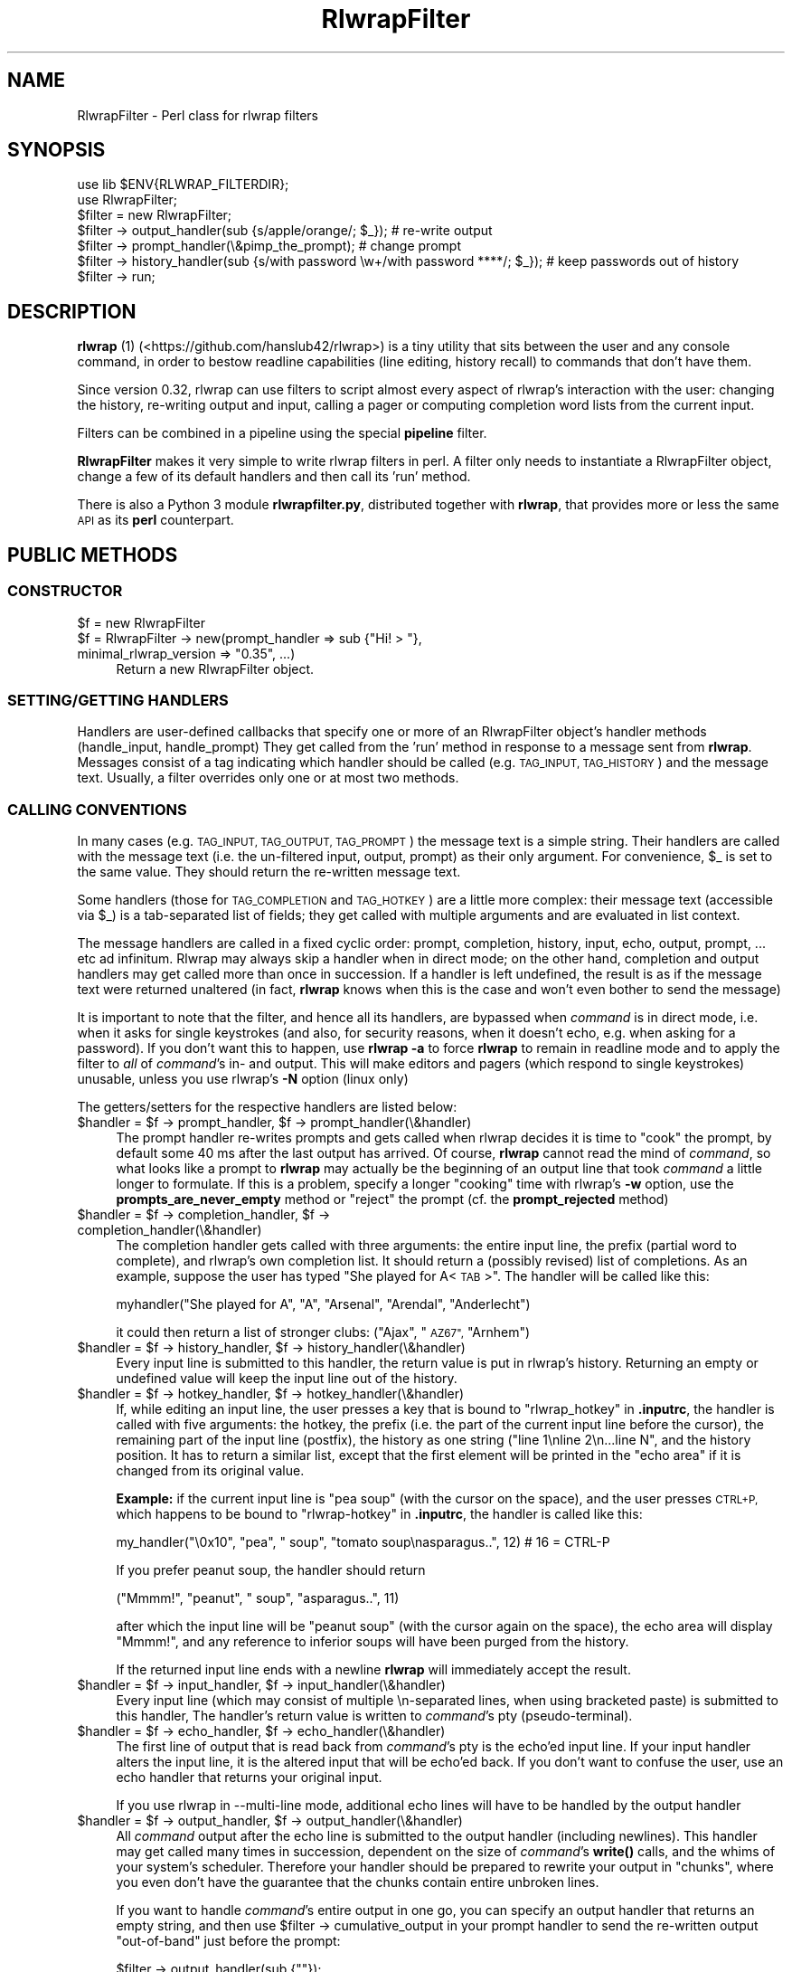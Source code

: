 .\" Automatically generated by Pod::Man 4.14 (Pod::Simple 3.40)
.\"
.\" Standard preamble:
.\" ========================================================================
.de Sp \" Vertical space (when we can't use .PP)
.if t .sp .5v
.if n .sp
..
.de Vb \" Begin verbatim text
.ft CW
.nf
.ne \\$1
..
.de Ve \" End verbatim text
.ft R
.fi
..
.\" Set up some character translations and predefined strings.  \*(-- will
.\" give an unbreakable dash, \*(PI will give pi, \*(L" will give a left
.\" double quote, and \*(R" will give a right double quote.  \*(C+ will
.\" give a nicer C++.  Capital omega is used to do unbreakable dashes and
.\" therefore won't be available.  \*(C` and \*(C' expand to `' in nroff,
.\" nothing in troff, for use with C<>.
.tr \(*W-
.ds C+ C\v'-.1v'\h'-1p'\s-2+\h'-1p'+\s0\v'.1v'\h'-1p'
.ie n \{\
.    ds -- \(*W-
.    ds PI pi
.    if (\n(.H=4u)&(1m=24u) .ds -- \(*W\h'-12u'\(*W\h'-12u'-\" diablo 10 pitch
.    if (\n(.H=4u)&(1m=20u) .ds -- \(*W\h'-12u'\(*W\h'-8u'-\"  diablo 12 pitch
.    ds L" ""
.    ds R" ""
.    ds C` ""
.    ds C' ""
'br\}
.el\{\
.    ds -- \|\(em\|
.    ds PI \(*p
.    ds L" ``
.    ds R" ''
.    ds C`
.    ds C'
'br\}
.\"
.\" Escape single quotes in literal strings from groff's Unicode transform.
.ie \n(.g .ds Aq \(aq
.el       .ds Aq '
.\"
.\" If the F register is >0, we'll generate index entries on stderr for
.\" titles (.TH), headers (.SH), subsections (.SS), items (.Ip), and index
.\" entries marked with X<> in POD.  Of course, you'll have to process the
.\" output yourself in some meaningful fashion.
.\"
.\" Avoid warning from groff about undefined register 'F'.
.de IX
..
.nr rF 0
.if \n(.g .if rF .nr rF 1
.if (\n(rF:(\n(.g==0)) \{\
.    if \nF \{\
.        de IX
.        tm Index:\\$1\t\\n%\t"\\$2"
..
.        if !\nF==2 \{\
.            nr % 0
.            nr F 2
.        \}
.    \}
.\}
.rr rF
.\"
.\" Accent mark definitions (@(#)ms.acc 1.5 88/02/08 SMI; from UCB 4.2).
.\" Fear.  Run.  Save yourself.  No user-serviceable parts.
.    \" fudge factors for nroff and troff
.if n \{\
.    ds #H 0
.    ds #V .8m
.    ds #F .3m
.    ds #[ \f1
.    ds #] \fP
.\}
.if t \{\
.    ds #H ((1u-(\\\\n(.fu%2u))*.13m)
.    ds #V .6m
.    ds #F 0
.    ds #[ \&
.    ds #] \&
.\}
.    \" simple accents for nroff and troff
.if n \{\
.    ds ' \&
.    ds ` \&
.    ds ^ \&
.    ds , \&
.    ds ~ ~
.    ds /
.\}
.if t \{\
.    ds ' \\k:\h'-(\\n(.wu*8/10-\*(#H)'\'\h"|\\n:u"
.    ds ` \\k:\h'-(\\n(.wu*8/10-\*(#H)'\`\h'|\\n:u'
.    ds ^ \\k:\h'-(\\n(.wu*10/11-\*(#H)'^\h'|\\n:u'
.    ds , \\k:\h'-(\\n(.wu*8/10)',\h'|\\n:u'
.    ds ~ \\k:\h'-(\\n(.wu-\*(#H-.1m)'~\h'|\\n:u'
.    ds / \\k:\h'-(\\n(.wu*8/10-\*(#H)'\z\(sl\h'|\\n:u'
.\}
.    \" troff and (daisy-wheel) nroff accents
.ds : \\k:\h'-(\\n(.wu*8/10-\*(#H+.1m+\*(#F)'\v'-\*(#V'\z.\h'.2m+\*(#F'.\h'|\\n:u'\v'\*(#V'
.ds 8 \h'\*(#H'\(*b\h'-\*(#H'
.ds o \\k:\h'-(\\n(.wu+\w'\(de'u-\*(#H)/2u'\v'-.3n'\*(#[\z\(de\v'.3n'\h'|\\n:u'\*(#]
.ds d- \h'\*(#H'\(pd\h'-\w'~'u'\v'-.25m'\f2\(hy\fP\v'.25m'\h'-\*(#H'
.ds D- D\\k:\h'-\w'D'u'\v'-.11m'\z\(hy\v'.11m'\h'|\\n:u'
.ds th \*(#[\v'.3m'\s+1I\s-1\v'-.3m'\h'-(\w'I'u*2/3)'\s-1o\s+1\*(#]
.ds Th \*(#[\s+2I\s-2\h'-\w'I'u*3/5'\v'-.3m'o\v'.3m'\*(#]
.ds ae a\h'-(\w'a'u*4/10)'e
.ds Ae A\h'-(\w'A'u*4/10)'E
.    \" corrections for vroff
.if v .ds ~ \\k:\h'-(\\n(.wu*9/10-\*(#H)'\s-2\u~\d\s+2\h'|\\n:u'
.if v .ds ^ \\k:\h'-(\\n(.wu*10/11-\*(#H)'\v'-.4m'^\v'.4m'\h'|\\n:u'
.    \" for low resolution devices (crt and lpr)
.if \n(.H>23 .if \n(.V>19 \
\{\
.    ds : e
.    ds 8 ss
.    ds o a
.    ds d- d\h'-1'\(ga
.    ds D- D\h'-1'\(hy
.    ds th \o'bp'
.    ds Th \o'LP'
.    ds ae ae
.    ds Ae AE
.\}
.rm #[ #] #H #V #F C
.\" ========================================================================
.\"
.IX Title "RlwrapFilter 3pm"
.TH RlwrapFilter 3pm "2021-02-18" "perl v5.32.0" "User Contributed Perl Documentation"
.\" For nroff, turn off justification.  Always turn off hyphenation; it makes
.\" way too many mistakes in technical documents.
.if n .ad l
.nh
.SH "NAME"
RlwrapFilter \- Perl class for rlwrap filters
.SH "SYNOPSIS"
.IX Header "SYNOPSIS"
.Vb 2
\&  use lib $ENV{RLWRAP_FILTERDIR};
\&  use RlwrapFilter;
\&
\&  $filter = new RlwrapFilter;
\&
\&  $filter \-> output_handler(sub {s/apple/orange/; $_}); # re\-write output
\&  $filter \-> prompt_handler(\e&pimp_the_prompt); # change prompt
\&  $filter \-> history_handler(sub {s/with password \ew+/with password ****/; $_}); # keep passwords out of history
\&
\&  $filter \-> run;
.Ve
.SH "DESCRIPTION"
.IX Header "DESCRIPTION"
\&\fBrlwrap\fR (1) (<https://github.com/hanslub42/rlwrap>) is a tiny
utility that sits between the user and any console command, in order
to bestow readline capabilities (line editing, history recall) to
commands that don't have them.
.PP
Since version 0.32, rlwrap can use filters to script almost every
aspect of rlwrap's interaction with the user: changing the history,
re-writing output and input, calling a pager or computing completion
word lists from the current input.
.PP
Filters can be combined in a pipeline using the special \fBpipeline\fR filter.
.PP
\&\fBRlwrapFilter\fR makes it very simple to write rlwrap
filters in perl. A filter only needs to instantiate a RlwrapFilter
object, change a few of its default handlers and then call its 'run'
method.
.PP
There is also a Python 3 module \fBrlwrapfilter.py\fR, distributed
together with \fBrlwrap\fR, that provides  more or less the same \s-1API\s0 as
its \fBperl\fR counterpart.
.SH "PUBLIC METHODS"
.IX Header "PUBLIC METHODS"
.SS "\s-1CONSTRUCTOR\s0"
.IX Subsection "CONSTRUCTOR"
.ie n .IP "$f = new RlwrapFilter" 4
.el .IP "\f(CW$f\fR = new RlwrapFilter" 4
.IX Item "$f = new RlwrapFilter"
.PD 0
.ie n .IP "$f = RlwrapFilter \-> new(prompt_handler => sub {""Hi! > ""}, minimal_rlwrap_version => ""0.35"", ...)" 4
.el .IP "\f(CW$f\fR = RlwrapFilter \-> new(prompt_handler => sub {``Hi! > ''}, minimal_rlwrap_version => ``0.35'', ...)" 4
.IX Item "$f = RlwrapFilter -> new(prompt_handler => sub {Hi! > }, minimal_rlwrap_version => 0.35, ...)"
.PD
Return a new RlwrapFilter object.
.SS "\s-1SETTING/GETTING HANDLERS\s0"
.IX Subsection "SETTING/GETTING HANDLERS"
Handlers are user-defined callbacks that specify one or more of an
RlwrapFilter object's handler methods (handle_input, handle_prompt)
They get called from the 'run' method in response to a message sent
from \fBrlwrap\fR.  Messages consist of a tag indicating which handler
should be called (e.g. \s-1TAG_INPUT, TAG_HISTORY\s0) and the message
text. Usually, a filter overrides only one or at most two methods.
.SS "\s-1CALLING CONVENTIONS\s0"
.IX Subsection "CALLING CONVENTIONS"
In many cases (e.g. \s-1TAG_INPUT, TAG_OUTPUT, TAG_PROMPT\s0) the message
text is a simple string. Their handlers are called with the message
text (i.e. the un-filtered input, output, prompt) as their only
argument. For convenience, \f(CW$_\fR is set to the same value. They should
return the re-written message text.
.PP
Some handlers (those for \s-1TAG_COMPLETION\s0 and \s-1TAG_HOTKEY\s0) are a little
more complex: their message text (accessible via \f(CW$_\fR) is a
tab-separated list of fields; they get called with multiple arguments
and are evaluated in list context.
.PP
The message handlers are called in a fixed cyclic order: prompt,
completion, history, input, echo, output, prompt, ... etc ad
infinitum. Rlwrap may always skip a handler when in direct mode; on
the other hand, completion and output handlers may get called more
than once in succession. If a handler is left undefined, the result is
as if the message text were returned unaltered (in fact, \fBrlwrap\fR knows
when this is the case and won't even bother to send the message)
.PP
It is important to note that the filter, and hence all its handlers,
are bypassed when \fIcommand\fR is in direct mode, i.e. when it asks for
single keystrokes (and also, for security reasons, when it doesn't
echo, e.g. when asking for a password). If you don't want this to happen, use
\&\fBrlwrap \-a\fR to force \fBrlwrap\fR to remain in readline mode and to
apply the filter to \fIall\fR of \fIcommand\fR's in\- and output. This will
make editors and pagers (which respond to single keystrokes) unusable,
unless you use rlwrap's \fB\-N\fR option (linux only)
.PP
The getters/setters for the respective handlers are listed below:
.ie n .IP "$handler = $f \-> prompt_handler, $f \-> prompt_handler(\e&handler)" 4
.el .IP "\f(CW$handler\fR = \f(CW$f\fR \-> prompt_handler, \f(CW$f\fR \-> prompt_handler(\e&handler)" 4
.IX Item "$handler = $f -> prompt_handler, $f -> prompt_handler(&handler)"
The prompt handler re-writes prompts and gets called when rlwrap
decides it is time to \*(L"cook\*(R" the prompt, by default some 40 ms after
the last output has arrived. Of course, \fBrlwrap\fR cannot read the mind
of \fIcommand\fR, so what looks like a prompt to \fBrlwrap\fR may actually
be the beginning of an output line that took \fIcommand\fR a little
longer to formulate. If this is a problem, specify a longer \*(L"cooking\*(R"
time with rlwrap's \fB\-w\fR option, use the \fBprompts_are_never_empty\fR
method or \*(L"reject\*(R" the prompt (cf. the \fBprompt_rejected\fR method)
.ie n .IP "$handler = $f \-> completion_handler, $f \-> completion_handler(\e&handler)" 4
.el .IP "\f(CW$handler\fR = \f(CW$f\fR \-> completion_handler, \f(CW$f\fR \-> completion_handler(\e&handler)" 4
.IX Item "$handler = $f -> completion_handler, $f -> completion_handler(&handler)"
The completion handler gets called with three arguments: the entire input
line, the prefix (partial word to complete), and rlwrap's own completion list.
It should return a (possibly revised) list of completions.
As an example, suppose the user has typed \*(L"She played for
A<\s-1TAB\s0>\*(R". The handler will be called like this:
.Sp
.Vb 1
\&     myhandler("She played for A", "A", "Arsenal", "Arendal", "Anderlecht")
.Ve
.Sp
it could then return a list of stronger clubs: (\*(L"Ajax\*(R", \*(L"\s-1AZ67\*(R",\s0  \*(L"Arnhem\*(R")
.ie n .IP "$handler = $f \-> history_handler, $f \-> history_handler(\e&handler)" 4
.el .IP "\f(CW$handler\fR = \f(CW$f\fR \-> history_handler, \f(CW$f\fR \-> history_handler(\e&handler)" 4
.IX Item "$handler = $f -> history_handler, $f -> history_handler(&handler)"
Every input line is submitted to this handler, the return value is put
in rlwrap's history. Returning an empty or undefined value will keep
the input line out of the history.
.ie n .IP "$handler = $f \-> hotkey_handler, $f \-> hotkey_handler(\e&handler)" 4
.el .IP "\f(CW$handler\fR = \f(CW$f\fR \-> hotkey_handler, \f(CW$f\fR \-> hotkey_handler(\e&handler)" 4
.IX Item "$handler = $f -> hotkey_handler, $f -> hotkey_handler(&handler)"
If, while editing an input line, the user presses a key that is bound
to \*(L"rlwrap_hotkey\*(R" in \fB.inputrc\fR, the handler is called with five
arguments: the hotkey, the prefix (i.e.  the part of the current input
line before the cursor), the remaining part of the input line
(postfix), the history as one string (\*(L"line 1\enline 2\en...line N\*(R", and
the history position. It has to return a similar list, except that the
first element will be printed in the \*(L"echo area\*(R" if it is changed from
its original value.
.Sp
\&\fBExample:\fR if the current input line is  \*(L"pea soup\*(R" (with the cursor on the
space), and the user presses \s-1CTRL+P,\s0 which happens to be bound to \*(L"rlwrap-hotkey\*(R"
in \fB.inputrc\fR, the handler is called like this:
.Sp
.Vb 1
\&    my_handler("\e0x10", "pea", " soup", "tomato soup\enasparagus..", 12) # 16 = CTRL\-P
.Ve
.Sp
If you prefer peanut soup, the handler should return
.Sp
.Vb 1
\&    ("Mmmm!", "peanut", " soup", "asparagus..", 11)
.Ve
.Sp
after which the input line will be \*(L"peanut soup\*(R" (with the cursor
again on the space), the echo area will display \*(L"Mmmm!\*(R", and any reference
to inferior soups will have been purged from the history.
.Sp
If the returned input line ends with a newline \fBrlwrap\fR will immediately
accept the result.
.ie n .IP "$handler = $f \-> input_handler, $f \-> input_handler(\e&handler)" 4
.el .IP "\f(CW$handler\fR = \f(CW$f\fR \-> input_handler, \f(CW$f\fR \-> input_handler(\e&handler)" 4
.IX Item "$handler = $f -> input_handler, $f -> input_handler(&handler)"
Every input line (which may consist of multiple \en\-separated lines,
when using bracketed paste) is submitted to this handler, The
handler's return value is written to \fIcommand\fR's pty
(pseudo-terminal).
.ie n .IP "$handler = $f \-> echo_handler, $f \-> echo_handler(\e&handler)" 4
.el .IP "\f(CW$handler\fR = \f(CW$f\fR \-> echo_handler, \f(CW$f\fR \-> echo_handler(\e&handler)" 4
.IX Item "$handler = $f -> echo_handler, $f -> echo_handler(&handler)"
The first line of output that is read back from \fIcommand\fR's pty is
the echo'ed input line. If your input handler alters the input line,
it is the altered input that will be echo'ed back. If you don't want
to confuse the user, use an echo handler that returns your original
input.
.Sp
If you use rlwrap in \-\-multi\-line mode, additional echo lines will
have to be handled by the output handler
.ie n .IP "$handler = $f \-> output_handler, $f \-> output_handler(\e&handler)" 4
.el .IP "\f(CW$handler\fR = \f(CW$f\fR \-> output_handler, \f(CW$f\fR \-> output_handler(\e&handler)" 4
.IX Item "$handler = $f -> output_handler, $f -> output_handler(&handler)"
All \fIcommand\fR output after the echo line is submitted to the output
handler (including newlines). This handler may get called many times in succession,
dependent on the size of \fIcommand\fR's \fBwrite()\fR calls, and the whims of
your system's scheduler. Therefore your handler should be prepared to
rewrite your output in \*(L"chunks\*(R", where you even don't have the
guarantee that the chunks contain entire unbroken lines.
.Sp
If you want to handle \fIcommand\fR's entire output in one go, you can
specify an output handler that returns an empty string, and then use
\&\f(CW$filter\fR \-> cumulative_output in your prompt handler to send the
re-written output \*(L"out-of-band\*(R" just before the prompt:
.Sp
.Vb 1
\&    $filter \-> output_handler(sub {""});
\&
\&    $filter \-> prompt_handler(
\&                  sub{ $filter \-> send_output_oob(mysub($filter \-> cumulative_output));
\&                       "Hi there > "
\&                     });
.Ve
.Sp
Note that when rlwrap is run in \-\-multi\-line mode the echo handler will still
only handle the first echo line.  The remainder will generally
be echoed back preceded by a continuation prompt; it is up to the
output handler what to do with it.
.ie n .IP "$handler = $f \-> signal_handler, $f \-> signal_handler(\e&handler)" 4
.el .IP "\f(CW$handler\fR = \f(CW$f\fR \-> signal_handler, \f(CW$f\fR \-> signal_handler(\e&handler)" 4
.IX Item "$handler = $f -> signal_handler, $f -> signal_handler(&handler)"
As \fBrlwrap\fR is transparent to signals, signals get passed on to \fIcommand\fR.
This handler gets called (as handler($signo)) for signals \s-1SIGHUP, SIGINT,
SIGQUIT, SIGTERM, SIGCONT, SIGUSR1, SIGUSR2,\s0 and \s-1SIGWINCH,\s0 before the signal is delivered.
It receives (and should return) \f(CW$signo\fR as a string. The returned signal is delivered to
\&\fIcommand\fR; return \*(L"0\*(R" to ignore the signal altogether. Output can be written out-of-band (to \fBrlwrap\fR) or
cloak_and_dagger (to \fIcommand\fR, see below)
.ie n .IP "$handler = $f \-> message_handler, $f \-> message_handler(\e&handler)" 4
.el .IP "\f(CW$handler\fR = \f(CW$f\fR \-> message_handler, \f(CW$f\fR \-> message_handler(\e&handler)" 4
.IX Item "$handler = $f -> message_handler, $f -> message_handler(&handler)"
This handler gets called (as handler($message, \f(CW$tag\fR)) for every
incoming message, and every tag (including out-of-band tags), before
all other handlers. Its return value is ignored, but it may be useful
for logging and debugging purposes. The \f(CW$tag\fR is an integer that can be
converted to a tag name by the 'tag2name' method
.SS "\s-1OTHER METHODS\s0"
.IX Subsection "OTHER METHODS"
.ie n .IP "$f \-> help_text(""Usage..."")" 4
.el .IP "\f(CW$f\fR \-> help_text(``Usage...'')" 4
.IX Item "$f -> help_text(Usage...)"
Set the help text for this filter. It will be displayed by rlwrap \-z
<filter>. The second line of the help text is used by \f(CW\*(C`rlwrap \-z listing\*(C'\fR;
it should be a short description of what the filter does.
.ie n .IP "$f \-> minimal_rlwrap_version(""x.yy"")" 4
.el .IP "\f(CW$f\fR \-> minimal_rlwrap_version(``x.yy'')" 4
.IX Item "$f -> minimal_rlwrap_version(x.yy)"
Die unless rlwrap is version x.yy or newer
.ie n .IP "$dir = $f \-> cwd" 4
.el .IP "\f(CW$dir\fR = \f(CW$f\fR \-> cwd" 4
.IX Item "$dir = $f -> cwd"
return the name of \fIcommand\fR's current working directory. This uses
the /proc filesystem, and may only work on newer linux systems (on
older linux and on Solaris, it will return something like
\&\*(L"/proc/12345/cwd\*(R", useful to find the contents of \fIcommand\fR's working
directory, but not its name)
.ie n .IP "$text = $f \-> cumulative_output" 4
.el .IP "\f(CW$text\fR = \f(CW$f\fR \-> cumulative_output" 4
.IX Item "$text = $f -> cumulative_output"
return the current cumulative output. All (untreated) output gets
appended to the cumulative output after the output_handler has been
called. The cumulative output starts with a fresh slate with every
\&\s-1OUTPUT\s0 message that directly follows an \s-1INPUT\s0 message (ignoring out-of-band
messages and rejected prompts)
.Sp
When necessary (i.e. when \fBrlwrap\fR is in \*(L"impatient mode\*(R") the prompt
is removed from \f(CW$filter\fR\->cumulative_output by the time the prompt
handler is called.
.ie n .IP "$tag = $f \-> previous_tag" 4
.el .IP "\f(CW$tag\fR = \f(CW$f\fR \-> previous_tag" 4
.IX Item "$tag = $f -> previous_tag"
The tag of the last preceding in-band message. A tag is an integer between 0 and
255, its name can be found with the following method:
.ie n .IP "$name = $f \-> tag2name($tag)" 4
.el .IP "\f(CW$name\fR = \f(CW$f\fR \-> tag2name($tag)" 4
.IX Item "$name = $f -> tag2name($tag)"
Convert the tag (an integer) to its name (e.g. \*(L"\s-1TAG_PROMPT\*(R"\s0)
.ie n .IP "$name = $f \-> name2tag($tag)" 4
.el .IP "\f(CW$name\fR = \f(CW$f\fR \-> name2tag($tag)" 4
.IX Item "$name = $f -> name2tag($tag)"
Convert a valid tag name like \*(L"\s-1TAG_PROMPT\*(R"\s0 to a tag (an integer)
.ie n .IP "$f \-> send_output_oob($text)" 4
.el .IP "\f(CW$f\fR \-> send_output_oob($text)" 4
.IX Item "$f -> send_output_oob($text)"
Make rlwrap display \f(CW$text\fR. \f(CW$text\fR is sent \*(L"out-of-band\*(R" :
\&\fBrlwrap\fR will not see it until just  after it has sent the next
message to the filter
.ie n .IP "$f \-> send_ignore_oob($text)" 4
.el .IP "\f(CW$f\fR \-> send_ignore_oob($text)" 4
.IX Item "$f -> send_ignore_oob($text)"
Send an out-of-band \s-1TAG_IGNORE\s0 message to rlwrap. \fBrlwrap\fR will silently
discard it, but it can be useful when debugging filters
.ie n .IP "$f \-> tweak_readline_oob($readline_function, @parameters)" 4
.el .IP "\f(CW$f\fR \-> tweak_readline_oob($readline_function, \f(CW@parameters\fR)" 4
.IX Item "$f -> tweak_readline_oob($readline_function, @parameters)"
Send a specially formatted out-of-band message in order to tweak
readline (i.e. to make \fBrlwrap\fR call a \fBreadline\fR function or set a
\&\fBreadline\fR variable). See the \s-1GNU\s0 \fBReadline\fR documentation for details.
.Sp
At this moment, the following tweaks are recognised:
.Sp
.Vb 5
\&    $filter \-> tweak_readline_oob("rl_variable_bind", $rl_variable_name, $value);
\&    # ... only for bindable readline variables like those in .inputrc
\&    $filter \-> tweak_readline_oob("rl_completer_word_break_characters", $chars);
\&    $filter \-> tweak_readline_oob("rl_completer_quote_characters", $chars);
\&    $filter \-> tweak_readline_oob("rl_filename_completion_desired", "0" or "1");
.Ve
.Sp
The parameters should not contain \*(L"::\*(R" (two consecutive colons). This method can be called at any
moment, even before \f(CW$filter\fR \-> run
.ie n .IP "$f \-> add_to_completion_list(@words)" 4
.el .IP "\f(CW$f\fR \-> add_to_completion_list(@words)" 4
.IX Item "$f -> add_to_completion_list(@words)"
.PD 0
.ie n .IP "$f \-> remove_from_completion_list(@words)" 4
.el .IP "\f(CW$f\fR \-> remove_from_completion_list(@words)" 4
.IX Item "$f -> remove_from_completion_list(@words)"
.PD
Permanently add or remove the words in \f(CW@words\fR to/from rlwrap's completion list.
.ie n .IP "$f \-> cloak_and_dagger($question, $prompt, $timeout);" 4
.el .IP "\f(CW$f\fR \-> cloak_and_dagger($question, \f(CW$prompt\fR, \f(CW$timeout\fR);" 4
.IX Item "$f -> cloak_and_dagger($question, $prompt, $timeout);"
Send \f(CW$question\fR to \fIcommand\fR's input and read back everything that
comes back until \f(CW$prompt\fR is seen at \*(L"end-of-chunk\*(R", or no new
chunks arrive for \f(CW$timeout\fR seconds, whichever comes first.  Return the
response (without the final \f(CW$prompt\fR).  \fBrlwrap\fR remains completely
unaware of this conversation.
.ie n .IP "$f \-> cloak_and_dagger_verbose($verbosity)" 4
.el .IP "\f(CW$f\fR \-> cloak_and_dagger_verbose($verbosity)" 4
.IX Item "$f -> cloak_and_dagger_verbose($verbosity)"
If \f(CW$verbosity\fR evaluates to a true value, make rlwrap print all
questions sent to \fIcommand\fR by the \f(CW\*(C`cloak_and_dagger\*(C'\fR method, and
\&\fIcommand\fR's responses. By default, \f(CW$verbosity\fR = 0; setting it to
1 will mess up the screen but greatly facilitate the (otherwise rather tricky) use of
\&\f(CW\*(C`cloak_and_dagger\*(C'\fR
.ie n .IP "$self \-> prompt_rejected" 4
.el .IP "\f(CW$self\fR \-> prompt_rejected" 4
.IX Item "$self -> prompt_rejected"
A special text (\*(L"_THIS_CANNOT_BE_A_PROMPT_\*(R") to be returned by a
prompt handler to \*(L"reject\*(R" the prompt. This will make rlwrap skip
cooking the prompt.  \f(CW$self\fR\->previous_tag and \f(CW$self\fR\->cumulative_output
will not be touched.
.ie n .IP "$text = $f \-> prompts_are_never_empty($val)" 4
.el .IP "\f(CW$text\fR = \f(CW$f\fR \-> prompts_are_never_empty($val)" 4
.IX Item "$text = $f -> prompts_are_never_empty($val)"
If \f(CW$val\fR evaluates to a true value, automatically reject empty prompts.
.ie n .IP "$f \-> command_line" 4
.el .IP "\f(CW$f\fR \-> command_line" 4
.IX Item "$f -> command_line"
In scalar context: the rlwrapped command and its arguments as a string (\*(L"command \-v blah\*(R")
in list context: the same as a list (\*(L"command\*(R", \*(L"\-v\*(R", \*(L"blah\*(R")
.ie n .IP "$f \-> running_under_rlwrap" 4
.el .IP "\f(CW$f\fR \-> running_under_rlwrap" 4
.IX Item "$f -> running_under_rlwrap"
Whether the filter is run by \fBrlwrap\fR, or directly from the command line
.ie n .IP "$f \-> run" 4
.el .IP "\f(CW$f\fR \-> run" 4
.IX Item "$f -> run"
Start an event loop that reads rlwrap's messages from the input pipe,
calls the appropriate handlers and writes the result to the output
pipe.  This method never returns.
.SH "LOW LEVEL PROTOCOL"
.IX Header "LOW LEVEL PROTOCOL"
\&\fBrlwrap\fR communicates with a filter through messages consisting of a tag
byte (\s-1TAG_OUTPUT, TAG_PROMPT\s0 etc. \- to inform the filter of what is
being sent), an unsigned 32\-bit integer containing the length of the
message, the message text and an extra newline. For every message
sent, rlwrap expects, and waits for an answer message with the same
tag. Sending back a different (in-band) tag is an error and instantly
kills rlwrap, though filters may precede their answer message with
\&\*(L"out-of-band\*(R" messages to output text (\s-1TAG_OUTPUT_OUT_OF_BAND\s0), report
errors (\s-1TAG_ERROR\s0), and to manipulate the completion word list
(\s-1TAG_ADD_TO_COMPLETION_LIST\s0 and \s-1TAG_REMOVE_FROM_COMPLETION_LIST\s0)
Out-of-band messages are not serviced by \fBrlwrap\fR until right after
it has sent the next in-band message \- the communication with the
filter is synchronous and driven by rlwrap.
.PP
Messages are received and sent via two pipes. \s-1STDIN, STDOUT\s0 and \s-1STDERR\s0
are still connected to the user's terminal, and you can read and write
them directly, though this may mess up the screen and confuse the user
unless you are careful. A filter can even communicate with the
rlwrapped command behind rlwrap's back (cf the \fBcloak_and_dagger()\fR
method)
.PP
The protocol uses the following tags (tags > 128 are out-of-band)
.PP
.Vb 7
\& TAG_INPUT       0
\& TAG_OUTPUT      1
\& TAG_HISTORY     2
\& TAG_COMPLETION  3
\& TAG_PROMPT      4
\& TAG_HOTKEY      5
\& TAG_SIGNAL      6
\&
\& TAG_WHAT_ARE_YOUR_INTERESTS     127
\&
\& TAG_IGNORE                      251
\& TAG_ADD_TO_COMPLETION_LIST      252
\& TAG_REMOVE_FROM_COMPLETION_LIST 253
\& TAG_OUTPUT_OUT_OF_BAND          254
\& TAG_ERROR                       255
.Ve
.PP
To see how this works, you can eavesdrop on the protocol
using the \fBlogger\fR filter.
.PP
The constants \s-1TAG_INPUT, ...\s0 are exported by the RlwrapFilter.pm module.
.PP
\&\s-1TAG_WHAT_ARE_YOUR_INTERESTS\s0 is only ever used internally, to prevent the exchange of messages that
won't be handled by the filter anyway. It will be seen by the general message handler, and therefore show
up (exactly once, at program start) in the output of e.g. the \fBlogger\fR filter.
.SH "SIGNALS"
.IX Header "SIGNALS"
As \s-1STDIN\s0 is still connected to the users teminal, one might expect the filter
to receive \s-1SIGINT, SIGTERM, SIGTSTP\s0 directly from the terminal driver if
the user presses CTRL-C, CTRL-Z etc Normally, we don't want this \- it
would confuse rlwrap, and the user (who thinks she is talking straight
to the rlwapped command) probably meant those signals to be sent to
the command itself. For this reason the filter starts with all signals blocked.
.PP
Filters that interact with the users terminal (e.g. to run a pager)
should unblock signals like \s-1SIGTERM, SIGWINCH.\s0
.SH "FILTER LIFETIME"
.IX Header "FILTER LIFETIME"
The filter is started by \fBrlwrap\fR after \fIcommand\fR, and stays alive
as long as \fBrlwrap\fR runs. Filter methods are immediately usable. When
\&\fIcommand\fR exits, the filter stays around for a little longer in order
to process \fIcommand\fR's last words. As calling the cwd and
cloak_and_dagger methods at that time will make the filter die with an
error, it may be advisable to wrap those calls in eval{}
.PP
If a filter calls \fBdie()\fR it will send an (out-of-band) \s-1TAG_ERROR\s0
message to rlwrap before exiting. rlwrap will then report the message
and exit (just after its next in-band message \- out-of-band messages
are not always processed immediately)
.PP
\&\fBdie()\fR within an \fBeval()\fR sets $@ as usual.
.SH "ENVIRONMENT"
.IX Header "ENVIRONMENT"
Before calling a filter, \fBrlwrap\fR sets the following environment variables:
.PP
.Vb 2
\&    RLWRAP_FILTERDIR      directory where RlwrapFilter.pm and most filters live (set by rlwrap, can be
\&                          overridden by the user before calling rlwrap)
\&
\&    PATH                  rlwrap automatically adds $RLWRAP_FILTERDIR to the front of filter\*(Aqs PATH
\&
\&    RLWRAP_VERSION        rlwrap version (e.g. "0.35")
\&
\&    RLWRAP_COMMAND_PID    process ID of the rlwrapped command
\&
\&    RLWRAP_COMMAND_LINE   command line of the rlwrapped command
\&
\&    RLWRAP_IMPATIENT      whether rlwrap is in "impatient mode" (cf rlwrap (1)). In impatient mode,
\&                          the candidate prompt is filtered through the output handler (and displayed before
\&                          being overwritten by the cooked prompt).
\&
\&    RLWRAP_INPUT_PIPE_FD  File descriptor of input pipe. For internal use only
\&
\&    RLWRAP_OUTPUT_PIPE_FD File descriptor of output pipe. For internal use only
\&
\&    RLWRAP_MASTER_PTY_FD  File descriptor of command\*(Aqs pty.
\&
\&    RLWRAP_BREAK_CHARS    The characters rlwrap considers word\-breaking (cf. the \-\-break\-chars option in rlwrap (1))
\&
\&    RLWRAP_DEBUG          The value of the \-\-debug (\-d) option given to rlwrap
.Ve
.SH "DEBUGGING FILTERS"
.IX Header "DEBUGGING FILTERS"
While RlwrapFilter.pm makes it easy to write simple filters, debugging
them can be a problem. A couple of useful tricks:
.SS "\s-1LOGGING\s0"
.IX Subsection "LOGGING"
When running a filter, the in\- and outgoing messages can be logged by
the \fBlogger\fR filter, using a pipeline:
.PP
.Vb 1
\&  rlwrap \-z \*(Aqpipeline logger incoming : my_filter : logger outgoing\*(Aq command
.Ve
.SS "\s-1RUNNING WITHOUT\s0 \fBrlwrap\fP"
.IX Subsection "RUNNING WITHOUT rlwrap"
When called by rlwrap, filters get their input from
\&\f(CW$RLWRAP_INPUT_PIPE_FD\fR and write their output to
\&\f(CW$RLWRAP_OUTPUT_PIPE_FD\fR, and expect and write messages consisting of a
tag byte, a 32\-bit length and the message proper. This is not terribly
useful when running a filter directly from the command line (outside
rlwrap), even if we set the RLWRAP_*_FD ourselves.
.PP
Therefore, when run directly from the command line, a filter expects
input messages on its standard input of the form
.PP
.Vb 1
\&  TAG_PROMPT myprompt >
.Ve
.PP
(i.a. a tag name, one space and a message followed by a newline. The
message will not contain the final newline) and it will respond in the
same way on its standard output. Of course, \fBrlwrap\fR can help with the
tedious typing of tag names:
.PP
.Vb 1
\&  rlwrap \-f tagnames filter_to_be_debugged
.Ve
.PP
Because \fBrlwrap\fR cannot put TABs and newlines in input lines, filters will
convert '\et' and '\en' into \s-1TAB\s0 and newline when run directly from the command line.
.SH "SEE ALSO"
.IX Header "SEE ALSO"
\&\fBrlwrap\fR (1), \fBreadline\fR (3)
